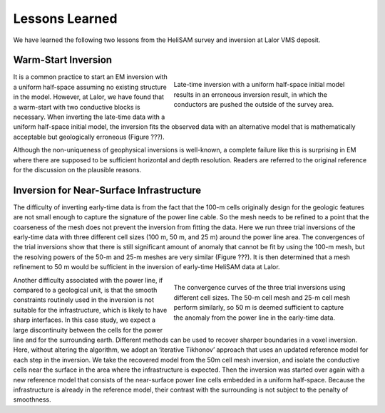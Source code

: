.. _lalor_lessons:

Lessons Learned
===============

We have learned the following two lessons from the HeliSAM survey and inversion at Lalor VMS deposit.

Warm-Start Inversion
--------------------

.. figure:: images/lalor_bad_model.png
    :align: right
    :figwidth: 50%
    :name: lalor_model_bad

    Late-time inversion with a uniform half-space initial model results in an erroneous inversion result, in which the conductors are pushed the outside of the survey area.

It is a common practice to start an EM inversion with a uniform half-space assuming no existing structure in the model. However, at Lalor, we have found that a warm-start with two conductive blocks is necessary. When inverting the late-time data with a uniform half-space initial model, the inversion fits the observed data with an alternative model that is mathematically acceptable but geologically erroneous (Figure ???). 

Although the non-uniqueness of geophysical inversions is well-known, a complete
failure like this is surprising in EM where there are supposed to be sufficient horizontal and depth resolution. Readers are referred to the original reference for the discussion on the plausible reasons.

Inversion for Near-Surface Infrastructure
-----------------------------------------

The difficulty of inverting early-time data is from the fact that the 100-m cells originally design for the geologic features are not small enough to capture the signature of the power line cable. So the mesh needs to be refined to a point that the coarseness of the mesh does not prevent the inversion from fitting the data. Here we run three trial inversions of the early-time data with three different cell sizes (100 m, 50 m, and 25 m) around the power line area. The convergences of the trial inversions show that there is still significant amount of anomaly that cannot be fit by using the 100-m mesh, but the resolving powers of the 50-m and 25-m meshes are very similar (Figure ???). It is then determined that a mesh refinement to 50 m would be sufficient in the inversion of early-time HeliSAM data at Lalor.

.. figure:: images/lalor_refine_mesh.png
    :align: right
    :figwidth: 50%
    :name: lalor_refine_mesh

    The convergence curves of the three trial inversions using different cell sizes. The 50-m cell mesh and 25-m cell mesh perform similarly, so 50 m is deemed sufficient to capture the anomaly from the power line in the early-time data.

Another difficulty associated with the power line, if compared to a geological unit, is that the smooth constraints routinely used in the inversion is not suitable for the infrastructure, which is likely to have sharp interfaces. In this case study, we expect a large discontinuity between the cells for the power line and for the surrounding earth. Different methods can be used to recover sharper boundaries in a voxel inversion. Here, without altering the algorithm, we adopt an ‘iterative Tikhonov’ approach that uses an updated reference model for each step in the inversion. We take the recovered model from the 50m cell mesh inversion, and isolate the conductive cells near the surface in the area where the infrastructure is expected. Then the inversion was started over again with a new reference model that consists of the near-surface power line cells embedded in a uniform half-space. Because the infrastructure is already in the reference model, their contrast with the surrounding is not subject to the penalty of smoothness.







